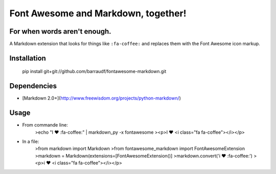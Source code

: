 Font Awesome and Markdown, together!
####################################
For when words aren't enough.
-----------------------------

A Markdown extension that looks for things like ``:fa-coffee:`` and replaces
them with the Font Awesome icon markup.

Installation
------------

    pip install git+git://github.com/barraudf/fontawesome-markdown.git


Dependencies
------------

* [Markdown 2.0+](http://www.freewisdom.org/projects/python-markdown/)

Usage
-----

* From commande line:
    >echo "I ♥ :fa-coffee:" | markdown_py -x fontawesome
    ><p>I ♥ <i class="fa fa-coffee"></i></p>
     
* In a file:
    >from markdown import Markdown
    >from fontawesome_markdown import FontAwesomeExtension
    >markdown = Markdown(extensions=[FontAwesomeExtension()]
    >markdown.convert('i ♥ :fa-coffee:')
    ><p>i ♥ <i class="fa fa-coffee"></i></p>

